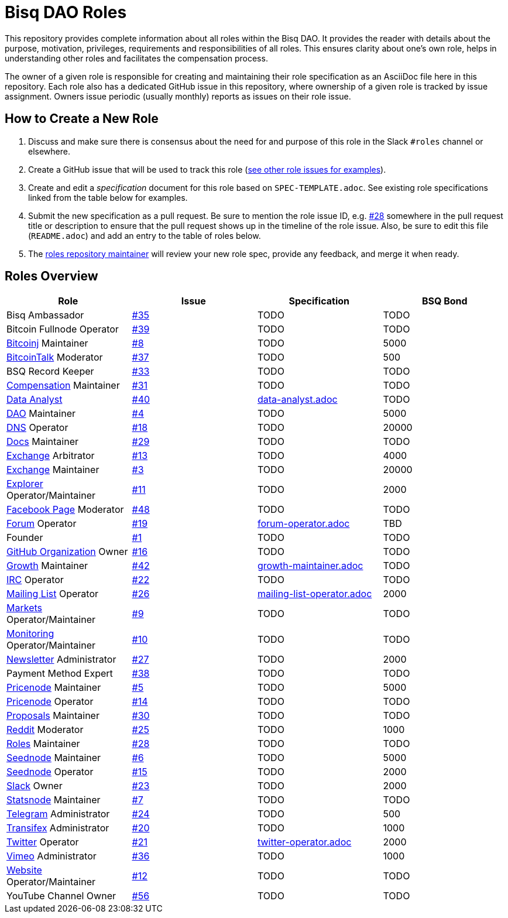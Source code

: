 = Bisq DAO Roles
:gh-org: https://github.com/bisq-network
:issues: {gh-org}/roles/issues
:specs: {gh-org}/roles/blob/master

This repository provides complete information about all roles within the Bisq DAO. It provides the reader with details about the purpose, motivation, privileges, requirements and responsibilities of all roles. This ensures clarity about one's own role, helps in understanding other roles and facilitates the compensation process.

The owner of a given role is responsible for creating and maintaining their role specification as an AsciiDoc file here in this repository. Each role also has a dedicated GitHub issue in this repository, where ownership of a given role is tracked by issue assignment. Owners issue periodic (usually monthly) reports as issues on their role issue.

== How to Create a New Role

1. Discuss and make sure there is consensus about the need for and purpose of this role in the Slack `#roles` channel or elsewhere.
1. Create a GitHub issue that will be used to track this role ({issues}[see other role issues for examples]).
1. Create and edit a _specification_ document for this role based on `SPEC-TEMPLATE.adoc`. See existing role specifications linked from the table below for examples.
1. Submit the new specification as a pull request. Be sure to mention the role issue ID, e.g. {issues}/28[#28] somewhere in the pull request title or description to ensure that the pull request shows up in the timeline of the role issue. Also, be sure to edit this file (`README.adoc`) and add an entry to the table of roles below.
1. The {issues}/28[roles repository maintainer] will review your new role spec, provide any feedback, and merge it when ready.


== Roles Overview

|===
|Role |Issue |Specification |BSQ Bond

|Bisq Ambassador
|{issues}/35[#35]
|TODO
|TODO

|Bitcoin Fullnode Operator
|{issues}/39[#39]
|TODO
|TODO

|{gh-org}/bitcoinj[Bitcoinj] Maintainer
|{issues}/8[#8]
|TODO
|5000

|https://bitcointalk.org/index.php?topic=647457[BitcoinTalk] Moderator
|{issues}/37[#37]
|TODO
|500

|BSQ Record Keeper
|{issues}/33[#33]
|TODO
|TODO

|{gh-org}/compensation[Compensation] Maintainer
|{issues}/31[#31]
|TODO
|TODO

|{gh-org}/analytics[Data Analyst]
|{issues}/40[#40]
|{specs}/data-analyst.adoc[data-analyst.adoc]
|TODO

|{gh-org}[DAO] Maintainer
|{issues}/4[#4]
|TODO
|5000

|{gh-org}/dns[DNS] Operator
|{issues}/18[#18]
|TODO
|20000

|{gh-org}/docs[Docs] Maintainer
|{issues}/29[#29]
|TODO
|TODO

|{gh-org}/exchange[Exchange] Arbitrator
|{issues}/13[#13]
|TODO
|4000

|{gh-org}/exchange[Exchange] Maintainer
|{issues}/3[#3]
|TODO
|20000

|https://explorer.bisq.network/testnet/[Explorer] Operator/Maintainer
|{issues}/11[#11]
|TODO
|2000

|https://www.facebook.com/bitsquareexchange/[Facebook Page] Moderator
|{issues}/48[#48]
|TODO
|TODO

|https://bisq.community[Forum] Operator
|{issues}/19[#19]
|{specs}/forum-operator.adoc[forum-operator.adoc]
|TBD

|Founder
|{issues}/1[#1]
|TODO
|TODO

|{gh-org}[GitHub Organization] Owner
|{issues}/16[#16]
|TODO
|TODO

|{gh-org}/growth[Growth] Maintainer
|{issues}/42[#42]
|{specs}/growth-maintainer.adoc[growth-maintainer.adoc]
|TODO

|https://webchat.freenode.net/?channels=bisq,bitsquare[IRC] Operator
|{issues}/22[#22]
|TODO
|TODO

|https://lists.bisq.network/pipermail/bisq-contrib/[Mailing List] Operator
|{issues}/27[#26]
|{specs}/mailing-list-operator.adoc[mailing-list-operator.adoc]
|2000

|https://markets.bisq.network[Markets] Operator/Maintainer
|{issues}/9[#9]
|TODO
|TODO

|{gh-org}/monitoring[Monitoring] Operator/Maintainer
|{issues}/10[#10]
|TODO
|TODO

|https://us9.campaign-archive.com/home/?u=fee3c64b1504e7835a98b0ed3&id=dc09b9ca64[Newsletter] Administrator
|{issues}/27[#27]
|TODO
|2000

|Payment Method Expert
|{issues}/38[#38]
|TODO
|TODO

|{gh-org}/pricenode[Pricenode] Maintainer
|{issues}/5[#5]
|TODO
|5000

|{gh-org}/pricenode[Pricenode] Operator
|{issues}/14[#14]
|TODO
|TODO

|{gh-org}/proposals[Proposals] Maintainer
|{issues}/30[#30]
|TODO
|TODO

|https://reddit.com/r/bisq[Reddit] Moderator
|{issues}/25[#25]
|TODO
|1000

|{gh-org}/roles[Roles] Maintainer
|{issues}/28[#28]
|TODO
|TODO

|{gh-org}/exchange/tree/master/seednode[Seednode] Maintainer
|{issues}/6[#6]
|TODO
|5000

|{gh-org}/exchange/tree/master/seednode[Seednode] Operator
|{issues}/15[#15]
|TODO
|2000

|https://bisq.network/slack-invite[Slack] Owner
|{issues}/23[#23]
|TODO
|2000

|{gh-org}/exchange/tree/master/statistics[Statsnode] Maintainer
|{issues}/7[#7]
|TODO
|TODO

|https://telegram.me/bitsquare[Telegram] Administrator
|{issues}/24[#24]
|TODO
|500

|https://www.transifex.com/bitsquare/bitsquare/[Transifex] Administrator
|{issues}/20[#20]
|TODO
|1000

|https://twitter.com/bisq_network[Twitter] Operator
|{issues}/21[#21]
|{specs}/twitter-operator.adoc[twitter-operator.adoc]
|2000

|https://vimeo.com/getbitsquare[Vimeo] Administrator
|{issues}/36[#36]
|TODO
|1000

|https://bisq.network[Website] Operator/Maintainer
|{issues}/12[#12]
|TODO
|TODO

|YouTube Channel Owner
|{issues}/56[#56]
|TODO
|TODO

|===
